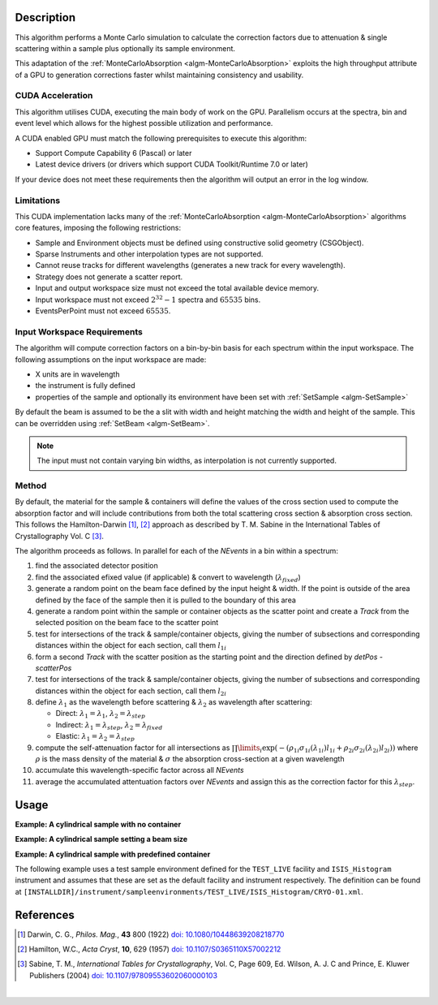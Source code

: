 .. algorithm::

.. summary::

.. relatedalgorithms::

.. properties::

Description
-----------

This algorithm performs a Monte Carlo simulation to calculate the correction factors due
to attenuation & single scattering within a sample plus optionally its sample environment.

This adaptation of the :ref:`MonteCarloAbsorption <algm-MonteCarloAbsorption>` exploits the 
high throughput attribute of a GPU to generation corrections faster whilst maintaining 
consistency and usability.


CUDA Acceleration
############################

This algorithm utilises CUDA, executing the main body of work on the GPU. Parallelism occurs at
the spectra, bin and event level which allows for the highest possible utilization and performance.

A CUDA enabled GPU must match the following prerequisites to execute this algorithm:

- Support Compute Capability 6 (Pascal) or later
- Latest device drivers (or drivers which support CUDA Toolkit/Runtime 7.0 or later)

If your device does not meet these requirements then the algorithm will output an error in the 
log window.

Limitations
############################

This CUDA implementation lacks many of the :ref:`MonteCarloAbsorption <algm-MonteCarloAbsorption>` 
algorithms core features, imposing the following restrictions:

- Sample and Environment objects must be defined using constructive solid geometry (CSGObject).  
- Sparse Instruments and other interpolation types are not supported.
- Cannot reuse tracks for different wavelengths (generates a new track for every wavelength).
- Strategy does not generate a scatter report.
- Input and output workspace size must not exceed the total available device memory.
- Input workspace must not exceed :math:`2^32 - 1` spectra and :math:`65535` bins.
- EventsPerPoint must not exceed :math:`65535`.

Input Workspace Requirements
############################

The algorithm will compute correction factors on a bin-by-bin basis for each spectrum within
the input workspace. The following assumptions on the input workspace are made:

- X units are in wavelength
- the instrument is fully defined
- properties of the sample and optionally its environment have been set with
  :ref:`SetSample <algm-SetSample>`

By default the beam is assumed to be the a slit with width and height matching
the width and height of the sample. This can be overridden using :ref:`SetBeam <algm-SetBeam>`.

.. note:: The input must not contain varying bin widths, as interpolation is not currently supported.

Method
######

By default, the material for the sample & containers will define the values of the cross section used to compute the absorption factor and will
include contributions from both the total scattering cross section & absorption cross section.
This follows the Hamilton-Darwin [#DAR]_, [#HAM]_ approach as described by T. M. Sabine in the International Tables of Crystallography Vol. C [#SAB]_.

The algorithm proceeds as follows. In parallel for each of the `NEvents` in a bin within a spectrum:

#. find the associated detector position

#. find the associated efixed value (if applicable) & convert to wavelength (:math:`\lambda_{fixed}`)

#. generate a random point on the beam face defined by the input height & width. If the point is outside of the
   area defined by the face of the sample then it is pulled to the boundary of this area

#. generate a random point within the sample or container objects as the scatter point and create a `Track`
   from the selected position on the beam face to the scatter point

#. test for intersections of the track & sample/container objects, giving the number of subsections
   and corresponding distances within the object for each section, call them :math:`l_{1i}`

#. form a second `Track` with the scatter position as the starting point and the direction defined by
   `detPos - scatterPos`

#. test for intersections of the track & sample/container objects, giving the number of subsections
   and corresponding distances within the object for each section, call them :math:`l_{2i}`


#. define :math:`\lambda_1` as the wavelength before scattering & :math:`\lambda_2` as wavelength after scattering:

   - Direct: :math:`\lambda_1 = \lambda_1`, :math:`\lambda_2 = \lambda_{step}`

   - Indirect: :math:`\lambda_1 = \lambda_{step}`, :math:`\lambda_2 = \lambda_{fixed}`

   - Elastic: :math:`\lambda_1 = \lambda_2 = \lambda_{step}`

#. compute the self-attenuation factor for all intersections as
   :math:`\prod\limits_{i} \exp(-(\rho_{1i}\sigma_{1i}(\lambda_{1i})l_{1i} + \rho_{2i}\sigma_{2i}(\lambda_{2i})l_{2i}))`
   where :math:`\rho` is the mass density of the material &
   :math:`\sigma` the absorption cross-section at a given wavelength

#. accumulate this wavelength-specific factor across all `NEvents`

#. average the accumulated attentuation factors over `NEvents` and assign this as the correction factor for
   this :math:`\lambda_{step}`.


Usage
-----

**Example: A cylindrical sample with no container**

.. testcode:: ExCylinderSampleOnly

   data = CreateSampleWorkspace(WorkspaceType='Histogram', NumBanks=1)
   data = ConvertUnits(data, Target="Wavelength")
   # Default up axis is Y
   SetSample(data, Geometry={'Shape': 'Cylinder', 'Height': 5.0, 'Radius': 1.0,
                     'Center': [0.0,0.0,0.0]},
                   Material={'ChemicalFormula': '(Li7)2-C-H4-N-Cl6', 'SampleNumberDensity': 0.07})

   abscor = CudaMonteCarloAbsorption(data)
   corrected = data/abscor

**Example: A cylindrical sample setting a beam size**

.. testcode:: ExCylinderSampleAndBeamSize

   data = CreateSampleWorkspace(WorkspaceType='Histogram', NumBanks=1)
   data = ConvertUnits(data, Target="Wavelength")
   # Default up axis is Y
   SetSample(data, Geometry={'Shape': 'Cylinder', 'Height': 5.0, 'Radius': 1.0,
                     'Center': [0.0,0.0,0.0]},
                     Material={'ChemicalFormula': '(Li7)2-C-H4-N-Cl6', 'SampleNumberDensity': 0.07})
   SetBeam(data, Geometry={'Shape': 'Slit', 'Width': 0.8, 'Height': 1.0})

   abscor = MonteCarloAbsorption(data, NumberOfWavelengthPoints=50)
   corrected = data/abscor

**Example: A cylindrical sample with predefined container**

The following example uses a test sample environment defined for the ``TEST_LIVE``
facility and ``ISIS_Histogram`` instrument and assumes that these are set as the
default facility and instrument respectively. The definition can be found at
``[INSTALLDIR]/instrument/sampleenvironments/TEST_LIVE/ISIS_Histogram/CRYO-01.xml``.

.. testsetup:: ExCylinderPlusEnvironment

   FACILITY_AT_START = config['default.facility']
   INSTRUMENT_AT_START = config['default.instrument']
   config['default.facility'] = 'TEST_LIVE'
   config['default.instrument'] = 'ISIS_Histogram'

.. testcleanup:: ExCylinderPlusEnvironment

   config['default.facility'] = FACILITY_AT_START
   config['default.instrument'] = INSTRUMENT_AT_START

.. testcode:: ExCylinderPlusEnvironment

   data = CreateSampleWorkspace(WorkspaceType='Histogram', NumBanks=1)
   data = ConvertUnits(data, Target="Wavelength")
   # Sample geometry is defined by container but not completely filled so
   # we just define the height
   SetSample(data, Environment={'Name': 'CRYO-01', 'Container': '8mm'},
             Geometry={'Height': 4.0},
             Material={'ChemicalFormula': '(Li7)2-C-H4-N-Cl6', 'SampleNumberDensity': 0.07})

   abscor = MonteCarloAbsorption(data)
   corrected = data/abscor

References
----------

.. [#DAR] Darwin, C. G., *Philos. Mag.*, **43** 800 (1922)
          `doi: 10.1080/10448639208218770 <http://dx.doi.org/10.1080/10448639208218770>`_
.. [#HAM] Hamilton, W.C., *Acta Cryst*, **10**, 629 (1957)
          `doi: 10.1107/S0365110X57002212 <http://dx.doi.org/10.1107/S0365110X57002212>`_
.. [#SAB] Sabine, T. M., *International Tables for Crystallography*, Vol. C, Page 609, Ed. Wilson, A. J. C and Prince, E. Kluwer Publishers (2004)
          `doi: 10.1107/97809553602060000103 <http://dx.doi.org/10.1107/97809553602060000103>`_

|

.. categories::

.. sourcelink::
